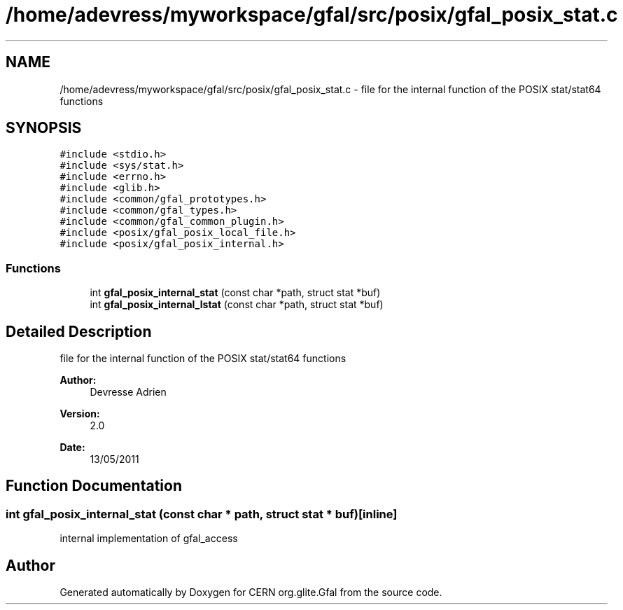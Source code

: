 .TH "/home/adevress/myworkspace/gfal/src/posix/gfal_posix_stat.c" 3 "17 Oct 2011" "Version 2.0.1" "CERN org.glite.Gfal" \" -*- nroff -*-
.ad l
.nh
.SH NAME
/home/adevress/myworkspace/gfal/src/posix/gfal_posix_stat.c \- file for the internal function of the POSIX stat/stat64 functions 
.SH SYNOPSIS
.br
.PP
\fC#include <stdio.h>\fP
.br
\fC#include <sys/stat.h>\fP
.br
\fC#include <errno.h>\fP
.br
\fC#include <glib.h>\fP
.br
\fC#include <common/gfal_prototypes.h>\fP
.br
\fC#include <common/gfal_types.h>\fP
.br
\fC#include <common/gfal_common_plugin.h>\fP
.br
\fC#include <posix/gfal_posix_local_file.h>\fP
.br
\fC#include <posix/gfal_posix_internal.h>\fP
.br

.SS "Functions"

.in +1c
.ti -1c
.RI "int \fBgfal_posix_internal_stat\fP (const char *path, struct stat *buf)"
.br
.ti -1c
.RI "int \fBgfal_posix_internal_lstat\fP (const char *path, struct stat *buf)"
.br
.in -1c
.SH "Detailed Description"
.PP 
file for the internal function of the POSIX stat/stat64 functions 

\fBAuthor:\fP
.RS 4
Devresse Adrien 
.RE
.PP
\fBVersion:\fP
.RS 4
2.0 
.RE
.PP
\fBDate:\fP
.RS 4
13/05/2011 
.RE
.PP

.SH "Function Documentation"
.PP 
.SS "int gfal_posix_internal_stat (const char * path, struct stat * buf)\fC [inline]\fP"
.PP
internal implementation of gfal_access 
.SH "Author"
.PP 
Generated automatically by Doxygen for CERN org.glite.Gfal from the source code.
